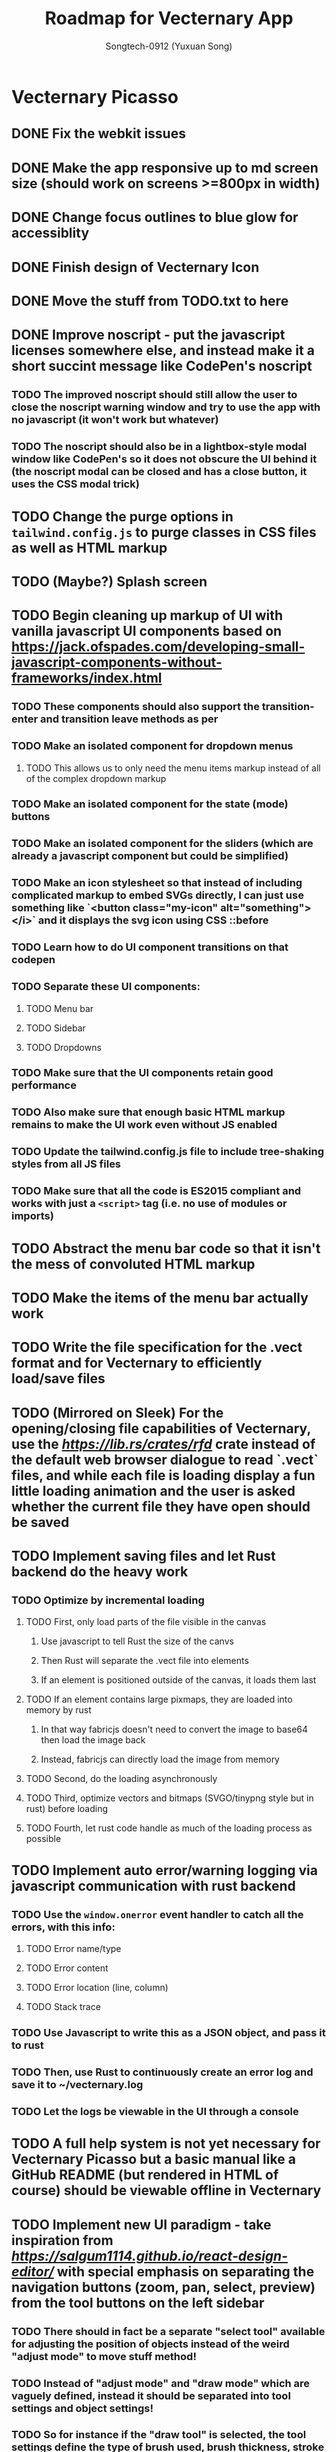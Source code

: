 #+TITLE: Roadmap for Vecternary App
#+AUTHOR: Songtech-0912 (Yuxuan Song)

* Vecternary Picasso
** DONE Fix the webkit issues
** DONE Make the app responsive up to md screen size (should work on screens >=800px in width)
** DONE Change focus outlines to blue glow for accessiblity
** DONE Finish design of Vecternary Icon
** DONE Move the stuff from TODO.txt to here
** DONE Improve noscript - put the javascript licenses somewhere else, and instead make it a short succint message like CodePen's noscript
*** TODO The improved noscript should still allow the user to close the noscript warning window and try to use the app with no javascript (it won't work but whatever)
*** TODO The noscript should also be in a lightbox-style modal window like CodePen's so it does not obscure the UI behind it (the noscript modal can be closed and has a close button, it uses the CSS modal trick)
** TODO Change the purge options in ~tailwind.config.js~ to purge classes in CSS files as well as HTML markup
** TODO (Maybe?) Splash screen
** TODO Begin cleaning up markup of UI with vanilla javascript UI components based on [[https://jack.ofspades.com/developing-small-javascript-components-without-frameworks/index.html]]
*** TODO These components should also support the transition-enter and transition leave methods as per
*** TODO Make an isolated component for dropdown menus
**** TODO This allows us to only need the menu items markup instead of all of the complex dropdown markup
*** TODO Make an isolated component for the state (mode) buttons
*** TODO Make an isolated component for the sliders (which are already a javascript component but could be simplified)
*** TODO Make an icon stylesheet so that instead of including complicated markup to embed SVGs directly, I can just use something like `<button class="my-icon" alt="something"></i>` and it displays the svg icon using CSS ::before
*** TODO Learn how to do UI component transitions on that codepen
*** TODO Separate these UI components:
**** TODO Menu bar
**** TODO Sidebar
**** TODO Dropdowns
*** TODO Make sure that the UI components retain good performance
*** TODO Also make sure that enough basic HTML markup remains to make the UI work even without JS enabled
*** TODO Update the tailwind.config.js file to include tree-shaking styles from all JS files
*** TODO Make sure that all the code is ES2015 compliant and works with just a ~<script>~ tag (i.e. no use of modules or imports)
** TODO Abstract the menu bar code so that it isn't the mess of convoluted HTML markup
** TODO Make the items of the menu bar actually work
** TODO Write the file specification for the .vect format and for Vecternary to efficiently load/save files
** TODO (Mirrored on Sleek) For the opening/closing file capabilities of Vecternary, use the [[rfd][https://lib.rs/crates/rfd]] crate instead of the default web browser dialogue to read `.vect` files, and while each file is loading display a fun little loading animation and the user is asked whether the current file they have open should be saved
** TODO Implement saving files and let Rust backend do the heavy work
*** TODO Optimize by incremental loading
**** TODO First, only load parts of the file visible in the canvas
***** Use javascript to tell Rust the size of the canvs
***** Then Rust will separate the .vect file into elements
***** If an element is positioned outside of the canvas, it loads them last
**** TODO If an element contains large pixmaps, they are loaded into memory by rust
***** In that way fabricjs doesn't need to convert the image to base64 then load the image back
***** Instead, fabricjs can directly load the image from memory
**** TODO Second, do the loading asynchronously
**** TODO Third, optimize vectors and bitmaps (SVGO/tinypng style but in rust) before loading
**** TODO Fourth, let rust code handle as much of the loading process as possible
** TODO Implement auto error/warning logging via javascript communication with rust backend
*** TODO Use the ~window.onerror~ event handler to catch all the errors, with this info:
**** TODO Error name/type
**** TODO Error content
**** TODO Error location (line, column)
**** TODO Stack trace
*** TODO Use Javascript to write this as a JSON object, and pass it to rust
*** TODO Then, use Rust to continuously create an error log and save it to ~/vecternary.log
*** TODO Let the logs be viewable in the UI through a console
** TODO A full help system is not yet necessary for Vecternary Picasso but a basic manual like a GitHub README (but rendered in HTML of course) should be viewable offline in Vecternary
** TODO Implement new UI paradigm - take inspiration from [[React Design Editor][https://salgum1114.github.io/react-design-editor/]] with special emphasis on separating the navigation buttons (zoom, pan, select, preview) from the tool buttons on the left sidebar
*** TODO There should in fact be a separate "select tool" available for adjusting the position of objects instead of the weird "adjust mode" to move stuff method!
*** TODO Instead of "adjust mode" and "draw mode" which are vaguely defined, instead it should be separated into tool settings and object settings!
*** TODO So for instance if the "draw tool" is selected, the tool settings define the type of brush used, brush thickness, stroke thickness, etc, while the object settings define the color of the object.
** TODO Add in support for themes based on this: [[https://www.youtube.com/watch?v=MAtaT8BZEAo]]
*** TODO Package both a default dark and light theme as well as a high-contrast theme by default
*** TODO Write a few other themes in Vecternary's CSS theme syntax and make them downloadable on Vecternary's website (as well as letting Elisa try them out to see which ones she likes)
** TODO Make inputs outlined in red if an invalid input is detected and remember the last used input
** TODO Finish the colorpicker dropdown (for choosing fill color/stroke color) based on TailwindUI's dropdowns
*** This should NOT use the native ~select~ element, instead it should be made accessible via aria attributes and tabindex
*** Add in these selection options - prerequisite is full page canvas
**** TODO Line color
**** TODO Shadow color
**** TODO Fill color
**** TODO Canvas background color - set canvas background color / set canvas background to checkboard background alpha
** TODO Finish the resizable properties editor and the dragging button for that panel
** TODO Better-looking placeholders for the canvas (something like Atom's startup/welcome screen would be nicer), via overlaying a div with z-depth 1 (showing recent files list for instance)
** DONE Style sliders to look consistent on all browsers
** DONE Style the range sliders to match Firefox's default style (white entirely) on all browsers
** DONE Add in the on-focus slide-out dropdown menu (should just use CSS focus and the same menu will be used for all dropdowns in the future)
** TODO Add ability to import images and adjust their transparency to draw/trace on top of images
** TODO Add ARIA attributes as well as using semantic HTML as per https://css-tricks.com/why-how-and-when-to-use-semantic-html-and-aria/
** DONE Finish adding in Canvas drawing with Fabric.js
** TODO Being able to edit the points of a shape after creating the shape - see [[http://fabricjs.com/custom-controls-polygon]]
** TODO Full integration of DTP tools via [[https://github.com/mtrudw/fabricPublisherTools]]
** TODO Zoom in/out with scroll wheel and pan with click and drag
** TODO Full canvas functionality - that is, link the tools button with the actual tools - see http://fabricjs.com/kitchensink
*** TODO Curve/straight path drawing - reference: [[https://github.com/pegasus1982/fabricjs-image-editor-origin]]
*** Tools reference: [[https://codepen.io/mflorian/pen/aqmvOJ]] and locally available at ~/home/songtech/CodeSandbox/fabricjs-editor/dist~
**** DONE Finish add circle tool
**** DONE Finish add rectangle tool
**** DONE Finish draw shape by points tool ([[https://github.com/taqimustafa/fabricjs-polygon]])
**** DONE Finish adding text tool - referece: [[http://redino.net/blog/2014/09/fabric-js-set-text-color/]]
*** Freehand drawing reference: [[https://codepen.io/songtech-0912/pen/VwmoOEX]]
*** Erase reference: [[https://codepen.io/songtech-0912/pen/KKWgdaG]] but a better version can be found as the eraser tool on [[https://witeboard.com/]]
*** Undo and Redo + Snapping + Guides via ~FabricPublisherTools.js~ - see [[https://github.com/mtrudw/fabricPublisherTools]]
** TODO Full width canvas - left toolbar should be floating via z-index
** TODO SVG import functionality
** DONE Be able to delete canvas objects with the ~delete~ key
** DONE First test with Rust's web-view library
** TODO Fix bugs
*** DONE Bug #1: square sliders on webkit and chrome
*** TODO Bug #2: multiselect is broken due to colorpicker being overwhelmed with multiple objects - fix with the new multiselect attribute UI
** TODO Adding autosaving via the "canvas:onmodified" event and show an icon and a toast to indicate that autosaving is active to the user
** TODO Full width canvas with a floating left toolbar
** TODO True cross-platform support on Mac, Linux, and Windows with correct UI rendering using webview on each
** TODO Undo/Redo capability via the FabricJS publisher tools extension
** TODO Copy/duplicate objects capability - see [[https://mpecenin.github.io/draw-maker/samples/main/index.html]]
** TODO Finish color controls
*** DONE Let colorpicker's color auto-change to selected object color
*** DONE Allow selected object color to change via colorpicker
*** TODO Fix the color corrector bug
** DONE Add a custom NoScript tag that is more semantic and better communicates Vecternary Picasso
** TODO Finish the Rust backend (save/load SVG files, etc.)
*** TODO Be able to export as PNG image
*** TODO Import SVG ability via Rust backend engine
** TODO Implement accesssibility best practices based on [[https://tailwindui.com/documentation#html-accessibility]]
** DONE Check Vecternary Picasso in Lynx browser to verify accessibiliy and semantic markup
*** DONE Passing test should just display the ~<noscript>~ tag along with associated javascript symbol
*** TODO Passing test should also certify compliance with GNU LibreJS
** TODO Read rust performance guide at [[https://nnethercote.github.io/perf-book/]]
*** TODO Limit Vecternary to use no more than 500 MB of RAM or more than 10% of CPU (but the user should be able to customize this through a preferences file)
**** TODO Work on a system built into the Rust engine that continuously monitors CPU usage from another thread and warns the user if Vecternary uses too much system resources
**** Work making sure the UI thread is separate from the engine thread
** TODO Final checks before deployment
*** TODO Check responsiveness on screens of all sizes and check responsiveness in Lighthouse as well
**** TODO At all screen sizes less than 800px, hide main application UI and instead show a "screen size too small" alert that encourages the user to resize the window to something bigger
*** DONE As a production run, create /that/ design with Vecternary Picasso
[[/home/songtech/Pictures/Screenshot_20210521_172949.png]]
*** TODO Create a lightweight but awesome example SVG in Inkscape that Vecternary loads at startup to be the default startup file (something like [[https://static.vecteezy.com/system/resources/previews/000/225/476/original/vector-beautiful-landscape-illustration.jpg]])
*** TODO Run full strength linters to find every possible JS mistake
*** TODO Run full strength linters on Rust code as well
*** TODO Code quality checking - see [[https://code.blender.org/2020/11/code-quality-day/]]
*** TODO Create and run performance tests
**** TODO Test 1: Profile average memory usage https://rust-analyzer.github.io/blog/2020/12/04/measuring-memory-usage-in-rust.html
**** TODO Test 2: Profile average heap usage [[https://github.com/KDE/heaptrack]]
**** TODO Test 3: Check code style and formatting (JS + Rust)
**** TODO Test 4: Stress-test with 1000 objects on canvas, as well as loading Blender's big SVG icon sheet
**** TODO Test 5: Multi-metric tests with 5 hours of continuous operation
*** TODO Do cross-platform testing
*** DONE Deliver Vecternary Picasso 0.1.0 to Elisa and also send her a video of a design being made in Vecternary

* Vecternary Mondrian
** TODO Implement help system:
*** TODO Search through menus feature for vecternary - like macos, it searches through menu items
*** TODO Built-in help which launches another webview for a help UI dashboard - design the help dashboard in Figma, it should be like Onivim's
*** TODO Vecternary command palette feature for keyboard-centric workflow as well as the keyboard shortcuts system
** TODO Implement resource saving mode - Vecternary will automatically enter this mode if it detects low performance hardware (e.g. < 4GB of RAM), a high CPU load/memory load (> 15% CPU or > 30% total memory usage) or if the current computer is running on low battery power - this mode will let Vecternary run slower but more reliably and keep the UI responsive
** TODO If Vecternary is undergoing a very heavy operation, temporarily freeze the UI and display a message to the user that shows the progress of the current operation
** TODO Work on a comprehensive solution to store app performance data on the user's machine (in order to better optimize Vecternay's performance)
*** TODO Flamechart graph (vanilla JS UI component) based on `console.profile[title])` and `console.trace()` to perform app-wide profiling
*** TODO Line graph based on `window.performance` API to calculate speeds and lag on certain functions
*** TODO Standard monitoring (htop-style) with CPU usage, memory usage, and FPS which are all measured from the Rust backend engine
*** TODO Stress tester options (when the developer extras are enabled in the developer menu) in order to perform both benchmark tests on Vecternary and do [performance recordings](https://yonatankra.com/how-to-profile-javascript-performance-in-the-browser/)
*** TODO All the data is kept on the local computer so it cannot be compromised, and will never be transmitted
*** TODO However, the user is recommended from time to time to share the performance logging data (though not required to)
** TODO For performance - when Vecternary first loads files it will load them as static non-editable, and it will only change the canvas to be editable once the canvas is already loaded
** TODO Open those tabs stored in Tab Stash about implementing a bezier pen and actually do implement a bezier pen
** TODO Full ability to use the app with only the keyboard for 100% accessibiliy
** TODO Headless mode for application to be run from command line
** TODO Add a statusbar (like Blender's status bar) showing canvas object statistics, file sizes, CPU and memory usage, and which mode Vecternary is in (adjust or drawing)
** TODO Create installer for Vecternary written in Rust and based on SDL2
*** TODO Add a SDL2 UI that launches before Vecternary does which checks the system to see if it matches these system requirements
*** A system web browser with EdgeHTML >= 12, Webkit >= 6.1, or Webkit2GTK >= 10.1
** TODO Finish VBundler with the following functionalities:
*** TODO Remove unused CSS, like [[https://uncss-online.com/]]
*** TODO Remove dead code, like [[https://bundlers.tooling.report/transformations/dead-code/]]
*** TODO Removed unusued JS, like [[https://web.dev/unused-javascript/]]
*** TODO Lint C++ Code for VBundler based on Cpplint ([[https://github.com/cpplint/cpplint]])
** TODO Onboarding via [[https://tailwindcomponents.com/component/onboarding-slider]]
** TODO Responsive - should show a message like "Sorry, please resize your screen to something bigger; learn more about this error" if screen size is under desktop size (700px in width)
** TODO Add ability to show a light gridline overlay on the canvas - e.g. [[https://vipstone.github.io/drawingboard/drawingboard/index.html]]
** TODO Preferences and preferences menu - use rustbreak @ [[https://crates.io/crates/rustbreak]] for storing and accessing settings via a database
** TODO Zoom and Pan
*** TODO Zoom canvas on scroll
** TODO Add in a zoom index showing the percent of canvas zoom and updating realtime (e.g. 100%, 150%, etc.) at the bottom status bar
*** TODO Pan canvas on mouse drag
** TODO Add spline graphs as per [[http://me.jonathanlurie.fr/canvasSpliner/examples/]]
** TODO Add drag and drop support via whatever rust crate supports drag and drop
** TODO Add brushes!
*** TODO Exemplar: [[https://sta.sh/muro/]]
*** TODO Pressure sensitivity: [[https://github.com/arch-inc/fabricjs-psbrush]]
*** TODO Styled brushes: [[http://perfectionkills.com/exploring-canvas-drawing-techniques/]]
*** TODO Canvas Brushes: [[https://github.com/tennisonchan/fabric-brush]]
*** TODO Soft Bruhes: [[https://github.com/keripix/lukis]]
** TODO Image editing at [[https://github.com/MattKetmo/darkroomjs]]
** TODO Massively improve performance:
*** TODO 1) Eliminating render-blocking CSS + JS based on [[https://blog.prototyp.digital/improving-website-performance-by-eliminating-render-blocking-css-and-javascript/]]
*** TODO 2) Lazy load images on canvas based on [[https://blog.prototyp.digital/best-way-to-lazy-load-images-for-maximum-performance/]]
*** TODO 3) Optimize canvas as per [[https://blog.prototyp.digital/best-way-to-lazy-load-images-for-maximum-performance/]]
*** TODO 4) Path simplification and smoothing as per these two examples: [[http://paperjs.org/examples/path-simplification]] [[http://paperjs.org/examples/smoothing/]]
** TODO Rewrite all custom and main JS in PureScript - [[https://www.purescript.org/]]
** TODO IMPORTANT! Nodal path editing - that means each point in a shape can be edited independently as per [[http://paperjs.org/examples/path-intersections/]] and [[http://paperjs.org/examples/boolean-operations/]]
** TODO Add features to match capabilities of floido designer (at [[https://github.com/sandor/floido-designer]])
** TODO Add features based off of code from [[https://salgum1114.github.io/react-design-editor/]]
** TODO Add image cropping, import, and scaling abilities based on [[https://nyan.im/posts/2786.html]]
** TODO Add image vector tracing abilities (convert raster to vector) - this should be implemented with Rust
** TODO Built-in help system/manual with lightbox effect
** TODO Layers system, based on [[https://user-images.githubusercontent.com/4484980/103608543-8f023380-4f56-11eb-9504-052722ab4259.png]]
** TODO Add in microinteractions, transitions, and other CSS animations
*** TODO Such as buttons having a ripple animation on click like Material Design - reference [[https://github.com/jamessessford/tailwindcss-ripple]]
*** TODO Transitions follow TailwindUI instruction - see [[https://labs.redantler.com/incredibly-simple-css-vanilla-js-transition-techniques-8c9efb2f8083]] and [[https://sebastiandedeyne.com/javascript-framework-diet/enter-leave-transitions/]]
*** TODO Animations based on [[https://css-tricks.com/controlling-css-animations-transitions-javascript/]]
** TODO Click-free drawing and other features inspired by https://witeboard.com
** TODO Proper UI design in Figma
*** TODO Pseudo-frameless window, in the same style as Pocket Code's header design in Figma (if possible)
** TODO Pass [[https://developer.mozilla.org/en-US/docs/Web/Accessibility/Understanding_WCAG/Keyboard][WCAG Guidelines]] and check in Firefox for:
*** DONE Contrast (ratio >=4.5)
*** TODO Keyboard Navigation (With Tabindex)
*** TODO Alt-text on everything
*** TODO Pass Firefox + Lighthouse accessibility checks
** TODO Use Rust for backend for better performance
** TODO Artifacts cleaner - cleans points under 2px in size to erase accidental drawing points
** TODO Graphics library - like an icons repository + illustrations repository + unDraw that also updates to include all objects on canvas
*** TODO Library should also include the public domain set at [[https://publicdomainvectors.org/]]
*** TODO Create built-in custom icons set for the Vecternary Library - Vecternary Icons based on Simpleicons
** TODO Autosaving with Rust backend
** TODO Switch to using Webrender + embedded Servo for 100x faster rendering
** TODO Create and set preferences
*** TODO Preference to auto-exit drawing mode when mouse clicks on any Fabricjs canvas element
** TODO Finish VBundler with the following features:
*** Auto-purge unneccesary and unused JavaScript
*** Auto-purge unused CSS
*** Merge all assets into 1 HTML file
** TODO Drag and Drop
** TODO *MUCH BETTER* UI!
** TODO Create full grid and snapping system
** TODO Finish the website and app docs/tutorials with a Tailwind template
** TODO Auto-saving and backups restore and restore session system
** TODO Allow zooming in and out
** TODO Add in preferences menu
** TODO relese under GPL 3+ on GitHub
** TODO Make the website
** TODO Refactor all javascript and replace it with Alpine.js
** TODO Add more features
*** Add in tool help like the hover-based examples in the Firebug extension
*** Add in a home (splash) screen like Atom and VS Code
*** Add in a custom JSON-based file extension rather than just a svg
*** Add in a assets toolbar to quickly add in common shapes/icons
** TODO Make app completely responsive (including for mobile)
** TODO Add in "reload window" button like VSCode does to reload the UI without restarting the application
* Vecternary Monet
** TODO Add in a community templates/plugins marketplace like Figma community
** TODO add in proper color management
** TODO Add in keyboard-driven workflow inspired by vim
** TODO Add in all tools and programmable interface from [[https://github.com/baku89/pentool]]
** TODO Add in scripting/plugins capability - scripts are in a custom scripting language called VecScript and are designed to be easy to learn and understand. VecScript is based off of Python, but made simpler to understand
** Vecternary Monet will be the last release that will add a lot of major features. Future updates will only add 1 or 2 updates at a time, and only rarely, to prevent feature bloat
